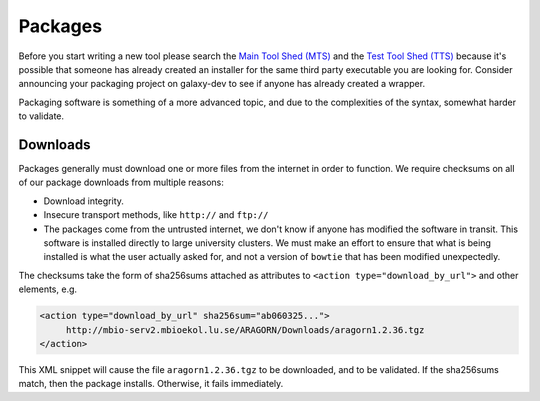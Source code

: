Packages
========

Before you start writing a new tool please search the `Main Tool Shed
(MTS) <https://toolshed.g2.bx.psu.edu>`__ and the `Test Tool Shed
(TTS) <https://testtoolshed.g2.bx.psu.edu>`__ because it's possible that
someone has already created an installer for the same third party
executable you are looking for. Consider announcing your packaging project on
galaxy-dev to see if anyone has already created a wrapper.

Packaging software is something of a more advanced topic, and due to the
complexities of the syntax, somewhat harder to validate.


Downloads
---------

Packages generally must download one or more files from the internet in order
to function. We require checksums on all of our package downloads from multiple reasons:

-  Download integrity.
-  Insecure transport methods, like ``http://`` and ``ftp://``
-  The packages come from the untrusted internet, we don't know if anyone has
   modified the software in transit. This software is installed directly to
   large university clusters. We must make an effort to ensure that what is
   being installed is what the user actually asked for, and not a version of
   ``bowtie`` that has been modified unexpectedly.

The checksums take the form of sha256sums attached as attributes to
``<action type="download_by_url">`` and other elements, e.g.

.. code:: xml

    <action type="download_by_url" sha256sum="ab060325...">
         http://mbio-serv2.mbioekol.lu.se/ARAGORN/Downloads/aragorn1.2.36.tgz
    </action>

This XML snippet will cause the file ``aragorn1.2.36.tgz`` to be downloaded,
and to be validated. If the sha256sums match, then the package installs.
Otherwise, it fails immediately.
